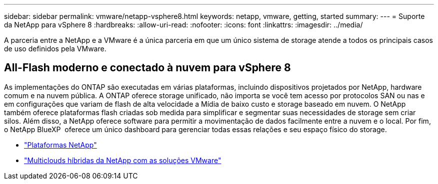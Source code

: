 ---
sidebar: sidebar 
permalink: vmware/netapp-vsphere8.html 
keywords: netapp, vmware, getting, started 
summary:  
---
= Suporte da NetApp para vSphere 8
:hardbreaks:
:allow-uri-read: 
:nofooter: 
:icons: font
:linkattrs: 
:imagesdir: ../media/


[role="lead"]
A parceria entre a NetApp e a VMware é a única parceria em que um único sistema de storage atende a todos os principais casos de uso definidos pela VMware.



== All-Flash moderno e conectado à nuvem para vSphere 8

As implementações do ONTAP são executadas em várias plataformas, incluindo dispositivos projetados por NetApp, hardware comum e na nuvem pública. A ONTAP oferece storage unificado, não importa se você tem acesso por protocolos SAN ou nas e em configurações que variam de flash de alta velocidade a Mídia de baixo custo e storage baseado em nuvem. O NetApp também oferece plataformas flash criadas sob medida para simplificar e segmentar suas necessidades de storage sem criar silos. Além disso, a NetApp oferece software para permitir a movimentação de dados facilmente entre a nuvem e o local. Por fim, o NetApp BlueXP  oferece um único dashboard para gerenciar todas essas relações e seu espaço físico do storage.

* link:https://docs.netapp.com/us-en/ontap-systems-family/intro-family.html["Plataformas NetApp"]
* link:../ehc/index.html["Multiclouds híbridas da NetApp com as soluções VMware"]

